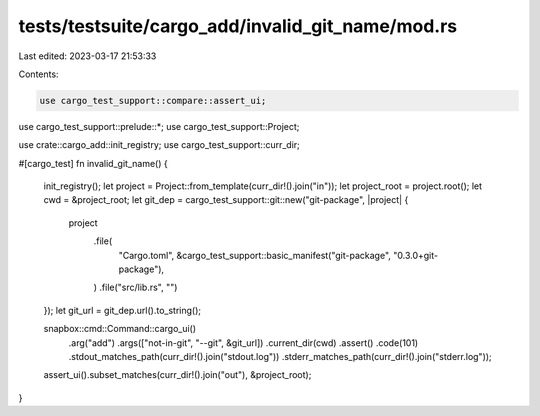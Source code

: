 tests/testsuite/cargo_add/invalid_git_name/mod.rs
=================================================

Last edited: 2023-03-17 21:53:33

Contents:

.. code-block:: rs

    use cargo_test_support::compare::assert_ui;
use cargo_test_support::prelude::*;
use cargo_test_support::Project;

use crate::cargo_add::init_registry;
use cargo_test_support::curr_dir;

#[cargo_test]
fn invalid_git_name() {
    init_registry();
    let project = Project::from_template(curr_dir!().join("in"));
    let project_root = project.root();
    let cwd = &project_root;
    let git_dep = cargo_test_support::git::new("git-package", |project| {
        project
            .file(
                "Cargo.toml",
                &cargo_test_support::basic_manifest("git-package", "0.3.0+git-package"),
            )
            .file("src/lib.rs", "")
    });
    let git_url = git_dep.url().to_string();

    snapbox::cmd::Command::cargo_ui()
        .arg("add")
        .args(["not-in-git", "--git", &git_url])
        .current_dir(cwd)
        .assert()
        .code(101)
        .stdout_matches_path(curr_dir!().join("stdout.log"))
        .stderr_matches_path(curr_dir!().join("stderr.log"));

    assert_ui().subset_matches(curr_dir!().join("out"), &project_root);
}


